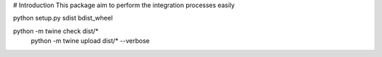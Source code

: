 # Introduction 
This package aim to perform the integration processes easily 


python setup.py sdist bdist_wheel

python -m twine check dist/*
 python -m twine upload dist/* --verbose
